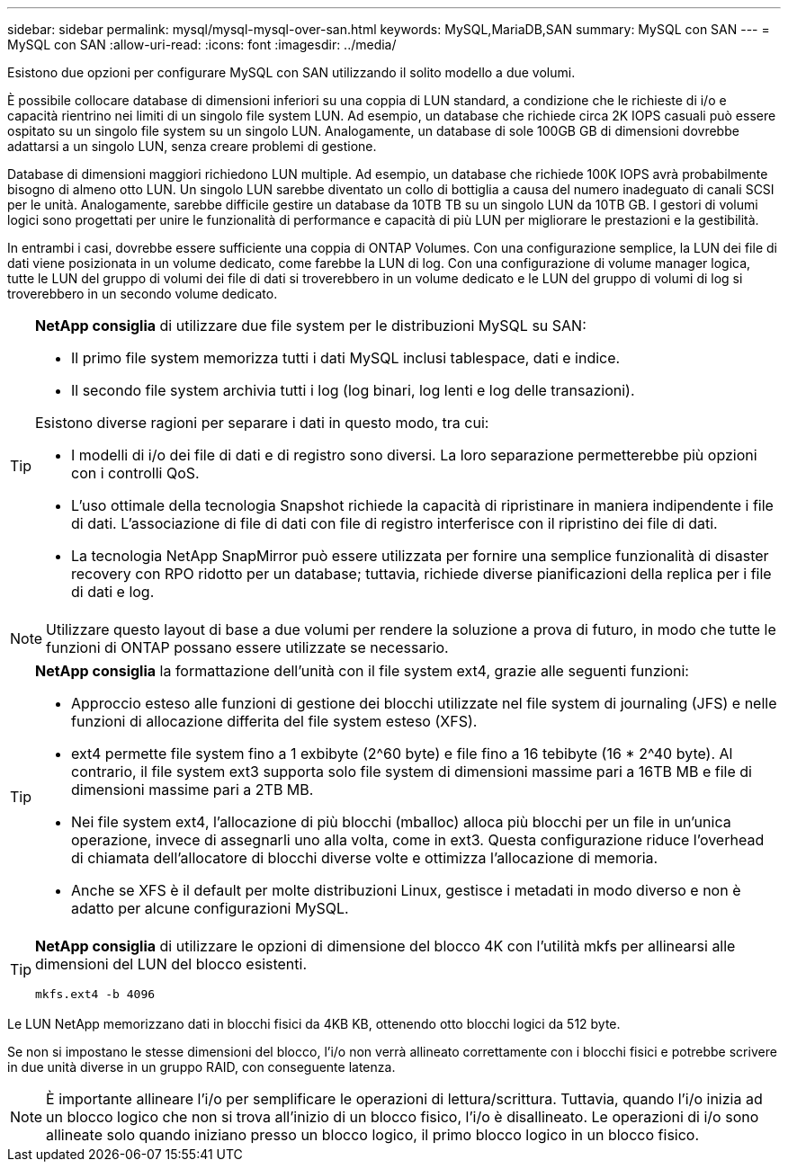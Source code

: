 ---
sidebar: sidebar 
permalink: mysql/mysql-mysql-over-san.html 
keywords: MySQL,MariaDB,SAN 
summary: MySQL con SAN 
---
= MySQL con SAN
:allow-uri-read: 
:icons: font
:imagesdir: ../media/


[role="lead"]
Esistono due opzioni per configurare MySQL con SAN utilizzando il solito modello a due volumi.

È possibile collocare database di dimensioni inferiori su una coppia di LUN standard, a condizione che le richieste di i/o e capacità rientrino nei limiti di un singolo file system LUN. Ad esempio, un database che richiede circa 2K IOPS casuali può essere ospitato su un singolo file system su un singolo LUN. Analogamente, un database di sole 100GB GB di dimensioni dovrebbe adattarsi a un singolo LUN, senza creare problemi di gestione.

Database di dimensioni maggiori richiedono LUN multiple. Ad esempio, un database che richiede 100K IOPS avrà probabilmente bisogno di almeno otto LUN. Un singolo LUN sarebbe diventato un collo di bottiglia a causa del numero inadeguato di canali SCSI per le unità. Analogamente, sarebbe difficile gestire un database da 10TB TB su un singolo LUN da 10TB GB. I gestori di volumi logici sono progettati per unire le funzionalità di performance e capacità di più LUN per migliorare le prestazioni e la gestibilità.

In entrambi i casi, dovrebbe essere sufficiente una coppia di ONTAP Volumes. Con una configurazione semplice, la LUN dei file di dati viene posizionata in un volume dedicato, come farebbe la LUN di log. Con una configurazione di volume manager logica, tutte le LUN del gruppo di volumi dei file di dati si troverebbero in un volume dedicato e le LUN del gruppo di volumi di log si troverebbero in un secondo volume dedicato.

[TIP]
====
*NetApp consiglia* di utilizzare due file system per le distribuzioni MySQL su SAN:

* Il primo file system memorizza tutti i dati MySQL inclusi tablespace, dati e indice.
* Il secondo file system archivia tutti i log (log binari, log lenti e log delle transazioni).


Esistono diverse ragioni per separare i dati in questo modo, tra cui:

* I modelli di i/o dei file di dati e di registro sono diversi. La loro separazione permetterebbe più opzioni con i controlli QoS.
* L'uso ottimale della tecnologia Snapshot richiede la capacità di ripristinare in maniera indipendente i file di dati. L'associazione di file di dati con file di registro interferisce con il ripristino dei file di dati.
* La tecnologia NetApp SnapMirror può essere utilizzata per fornire una semplice funzionalità di disaster recovery con RPO ridotto per un database; tuttavia, richiede diverse pianificazioni della replica per i file di dati e log.


====

NOTE: Utilizzare questo layout di base a due volumi per rendere la soluzione a prova di futuro, in modo che tutte le funzioni di ONTAP possano essere utilizzate se necessario.

[TIP]
====
*NetApp consiglia* la formattazione dell'unità con il file system ext4, grazie alle seguenti funzioni:

* Approccio esteso alle funzioni di gestione dei blocchi utilizzate nel file system di journaling (JFS) e nelle funzioni di allocazione differita del file system esteso (XFS).
* ext4 permette file system fino a 1 exbibyte (2^60 byte) e file fino a 16 tebibyte (16 * 2^40 byte). Al contrario, il file system ext3 supporta solo file system di dimensioni massime pari a 16TB MB e file di dimensioni massime pari a 2TB MB.
* Nei file system ext4, l'allocazione di più blocchi (mballoc) alloca più blocchi per un file in un'unica operazione, invece di assegnarli uno alla volta, come in ext3. Questa configurazione riduce l'overhead di chiamata dell'allocatore di blocchi diverse volte e ottimizza l'allocazione di memoria.
* Anche se XFS è il default per molte distribuzioni Linux, gestisce i metadati in modo diverso e non è adatto per alcune configurazioni MySQL.


====
[TIP]
====
*NetApp consiglia* di utilizzare le opzioni di dimensione del blocco 4K con l'utilità mkfs per allinearsi alle dimensioni del LUN del blocco esistenti.

`mkfs.ext4 -b 4096`

====
Le LUN NetApp memorizzano dati in blocchi fisici da 4KB KB, ottenendo otto blocchi logici da 512 byte.

Se non si impostano le stesse dimensioni del blocco, l'i/o non verrà allineato correttamente con i blocchi fisici e potrebbe scrivere in due unità diverse in un gruppo RAID, con conseguente latenza.


NOTE: È importante allineare l'i/o per semplificare le operazioni di lettura/scrittura. Tuttavia, quando l'i/o inizia ad un blocco logico che non si trova all'inizio di un blocco fisico, l'i/o è disallineato. Le operazioni di i/o sono allineate solo quando iniziano presso un blocco logico, il primo blocco logico in un blocco fisico.
